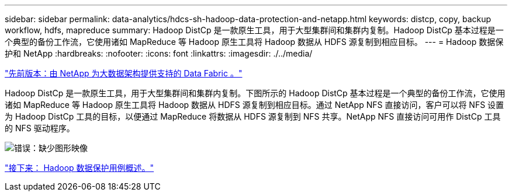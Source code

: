 ---
sidebar: sidebar 
permalink: data-analytics/hdcs-sh-hadoop-data-protection-and-netapp.html 
keywords: distcp, copy, backup workflow, hdfs, mapreduce 
summary: Hadoop DistCp 是一款原生工具，用于大型集群间和集群内复制。Hadoop DistCp 基本过程是一个典型的备份工作流，它使用诸如 MapReduce 等 Hadoop 原生工具将 Hadoop 数据从 HDFS 源复制到相应目标。 
---
= Hadoop 数据保护和 NetApp
:hardbreaks:
:nofooter: 
:icons: font
:linkattrs: 
:imagesdir: ./../media/


link:hdcs-sh-data-fabric-powered-by-netapp-for-big-data-architecture.html["先前版本：由 NetApp 为大数据架构提供支持的 Data Fabric 。"]

Hadoop DistCp 是一款原生工具，用于大型集群间和集群内复制。下图所示的 Hadoop DistCp 基本过程是一个典型的备份工作流，它使用诸如 MapReduce 等 Hadoop 原生工具将 Hadoop 数据从 HDFS 源复制到相应目标。通过 NetApp NFS 直接访问，客户可以将 NFS 设置为 Hadoop DistCp 工具的目标，以便通过 MapReduce 将数据从 HDFS 源复制到 NFS 共享。NetApp NFS 直接访问可用作 DistCp 工具的 NFS 驱动程序。

image:hdcs-sh-image4.png["错误：缺少图形映像"]

link:hdcs-sh-overview-of-hadoop-data-protection-use-cases.html["接下来： Hadoop 数据保护用例概述。"]
